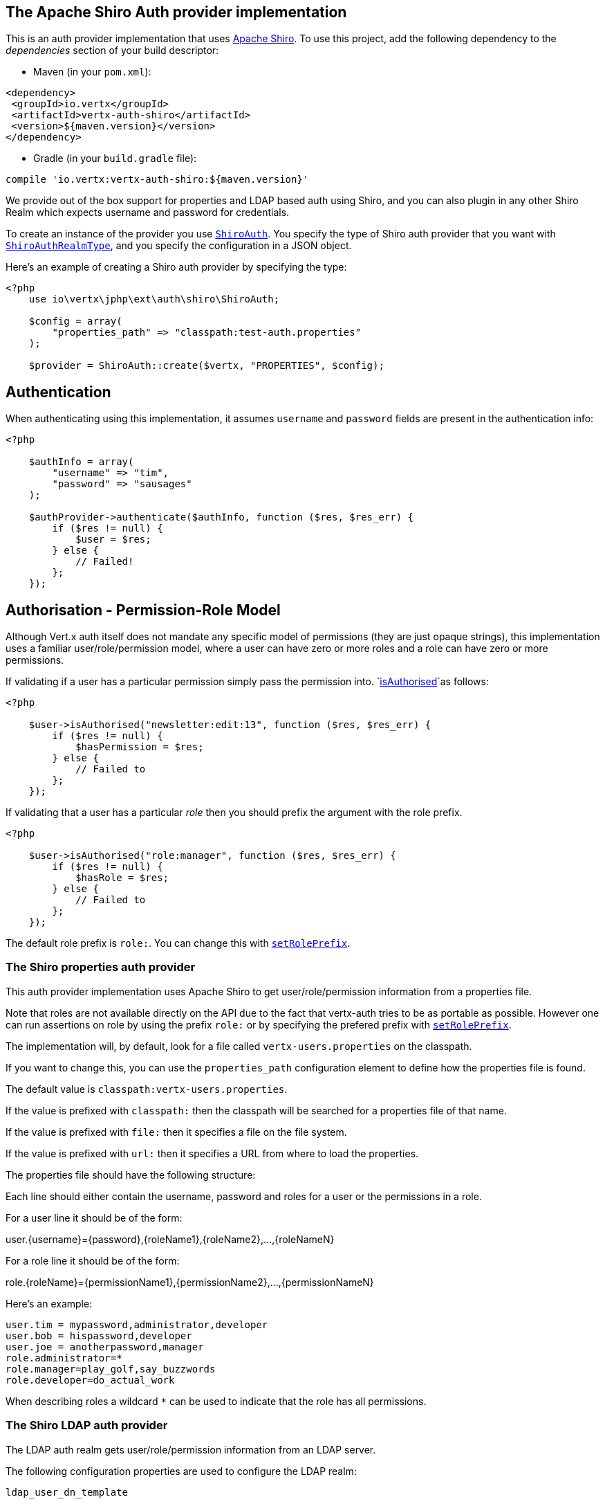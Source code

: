 == The Apache Shiro Auth provider implementation

This is an auth provider implementation that uses http://shiro.apache.org/[Apache Shiro].  To use this
project, add the following dependency to the _dependencies_ section of your build descriptor:

* Maven (in your `pom.xml`):

[source,xml,subs="+attributes"]
----
<dependency>
 <groupId>io.vertx</groupId>
 <artifactId>vertx-auth-shiro</artifactId>
 <version>${maven.version}</version>
</dependency>
----

* Gradle (in your `build.gradle` file):

[source,groovy,subs="+attributes"]
----
compile 'io.vertx:vertx-auth-shiro:${maven.version}'
----

We provide out of the box support for properties and LDAP based auth using Shiro, and you can also plugin in any
other Shiro Realm which expects username and password for credentials.

To create an instance of the provider you use `link:https://vertx.okou.tk/phpdoc/vertx-auth-shiro-jphp/classes/io.vertx.jphp.ext.auth.shiro.ShiroAuth.html[ShiroAuth]`. You specify the type of
Shiro auth provider that you want with `link:../vertx-auth-shiro-jphp/dataobjects.adoc#ShiroAuthRealmType[ShiroAuthRealmType]`, and you specify the
configuration in a JSON object.

Here's an example of creating a Shiro auth provider by specifying the type:

[source,java]
----
<?php
    use io\vertx\jphp\ext\auth\shiro\ShiroAuth;

    $config = array(
        "properties_path" => "classpath:test-auth.properties"
    );

    $provider = ShiroAuth::create($vertx, "PROPERTIES", $config);


----

== Authentication

When authenticating using this implementation, it assumes `username` and `password` fields are present in the
authentication info:

[source,java]
----
<?php

    $authInfo = array(
        "username" => "tim",
        "password" => "sausages"
    );

    $authProvider->authenticate($authInfo, function ($res, $res_err) {
        if ($res != null) {
            $user = $res;
        } else {
            // Failed!
        };
    });

----

== Authorisation - Permission-Role Model

Although Vert.x auth itself does not mandate any specific model of permissions (they are just opaque strings), this
implementation uses a familiar user/role/permission model, where a user can have zero or more roles and a role
can have zero or more permissions.

If validating if a user has a particular permission simply pass the permission into.
`link:https://vertx.okou.tk/phpdoc/vertx-auth-common-jphp/classes/io.vertx.jphp.ext.auth.User.html#method_isAuthorised[isAuthorised]`as follows:

[source,java]
----
<?php

    $user->isAuthorised("newsletter:edit:13", function ($res, $res_err) {
        if ($res != null) {
            $hasPermission = $res;
        } else {
            // Failed to
        };
    });


----
If validating that a user has a particular _role_ then you should prefix the argument with the role prefix.

[source,java]
----
<?php

    $user->isAuthorised("role:manager", function ($res, $res_err) {
        if ($res != null) {
            $hasRole = $res;
        } else {
            // Failed to
        };
    });


----

The default role prefix is `role:`. You can change this with `link:https://vertx.okou.tk/phpdoc/vertx-auth-shiro-jphp/classes/io.vertx.jphp.ext.auth.shiro.ShiroAuth.html#method_setRolePrefix[setRolePrefix]`.

=== The Shiro properties auth provider

This auth provider implementation uses Apache Shiro to get user/role/permission information from a properties file.

Note that roles are not available directly on the API due to the fact that vertx-auth tries to be as portable as
possible. However one can run assertions on role by using the prefix `role:` or by specifying the prefered prefix
with `link:https://vertx.okou.tk/phpdoc/vertx-auth-shiro-jphp/classes/io.vertx.jphp.ext.auth.shiro.ShiroAuth.html#method_setRolePrefix[setRolePrefix]`.

The implementation will, by default, look for a file called `vertx-users.properties` on the classpath.

If you want to change this, you can use the `properties_path` configuration element to define how the properties
file is found.

The default value is `classpath:vertx-users.properties`.

If the value is prefixed with `classpath:` then the classpath will be searched for a properties file of that name.

If the value is prefixed with `file:` then it specifies a file on the file system.

If the value is prefixed with `url:` then it specifies a URL from where to load the properties.

The properties file should have the following structure:

Each line should either contain the username, password and roles for a user or the permissions in a role.

For a user line it should be of the form:

user.{username}={password},{roleName1},{roleName2},...,{roleNameN}

For a role line it should be of the form:

role.{roleName}={permissionName1},{permissionName2},...,{permissionNameN}

Here's an example:
----
user.tim = mypassword,administrator,developer
user.bob = hispassword,developer
user.joe = anotherpassword,manager
role.administrator=*
role.manager=play_golf,say_buzzwords
role.developer=do_actual_work
----

When describing roles a wildcard `*` can be used to indicate that the role has all permissions.

=== The Shiro LDAP auth provider

The LDAP auth realm gets user/role/permission information from an LDAP server.

The following configuration properties are used to configure the LDAP realm:

`ldap_user_dn_template`:: this is used to determine the actual lookup to use when looking up a user with a particular
id. An example is `uid={0},ou=users,dc=foo,dc=com` - the element `{0}` is substituted with the user id to create the
actual lookup. This setting is mandatory.
`ldap_url`:: the url to the LDAP server. The url must start with `ldap://` and a port must be specified.
An example is `ldap://myldapserver.mycompany.com:10389`
`ldap_authentication_mechanism`:: Sets the type of LDAP authentication mechanism to use when connecting to the LDAP server.
`ldap_context_factory_class_name`:: The name of the ContextFactory class to use. This defaults to the SUN LDAP JNDI implementation
but can be overridden to use custom LDAP factories.
`ldap_pooling_enabled`:: Sets whether or not connection pooling should be used when possible and appropriate.
`ldap_referral`:: Sets the LDAP referral behavior when creating a connection.  Defaults to {@code follow}.  See the Sun/Oracle LDAP
referral documentation for more: http://java.sun.com/products/jndi/tutorial/ldap/referral/jndi.html
`ldap_system_username`:: Sets the system username that will be used when creating an LDAP connection used for authorization
queries. The user must have the ability to query for authorization data for any application user.
Note that setting this property is not required if the calling LDAP Realm does not perform authorization checks.
`ldap_system_password`:: Sets the password of the  that will be used when
creating an LDAP connection used for authorization queries.
Note that setting this property is not required if the calling LDAP Realm does not perform authorization checks.

For more information, refer to the documentation of org.apache.shiro.realm.ldap.JndiLdapContextFactory.

=== Using another Shiro Realm

It's also possible to create an auth provider instance using a pre-created Apache Shiro Realm object.

This is done as follows:

[source,java]
----
<?php
    use io\vertx\jphp\ext\auth\shiro\ShiroAuth;

    $provider = ShiroAuth::create($vertx, $realm);


----

The implementation currently assumes that user/password based authentication is used.